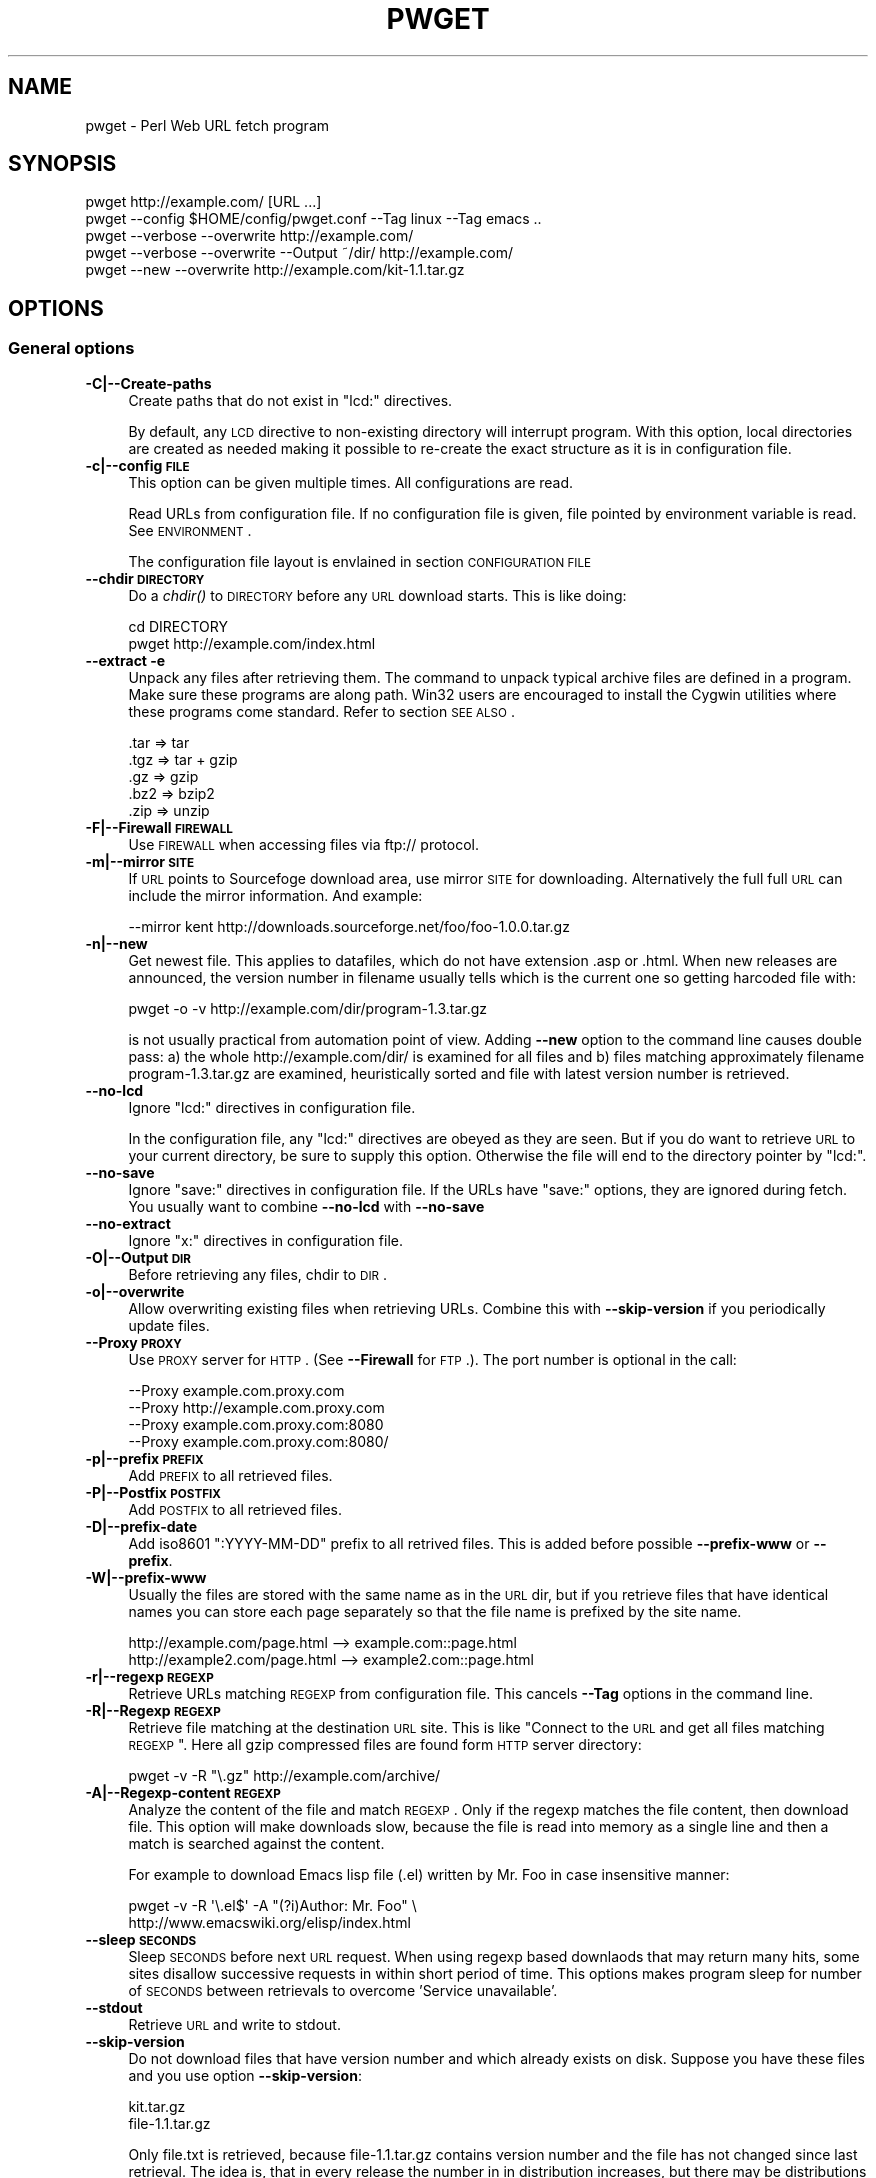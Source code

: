.\" Automatically generated by Pod::Man 2.22 (Pod::Simple 3.13)
.\"
.\" Standard preamble:
.\" ========================================================================
.de Sp \" Vertical space (when we can't use .PP)
.if t .sp .5v
.if n .sp
..
.de Vb \" Begin verbatim text
.ft CW
.nf
.ne \\$1
..
.de Ve \" End verbatim text
.ft R
.fi
..
.\" Set up some character translations and predefined strings.  \*(-- will
.\" give an unbreakable dash, \*(PI will give pi, \*(L" will give a left
.\" double quote, and \*(R" will give a right double quote.  \*(C+ will
.\" give a nicer C++.  Capital omega is used to do unbreakable dashes and
.\" therefore won't be available.  \*(C` and \*(C' expand to `' in nroff,
.\" nothing in troff, for use with C<>.
.tr \(*W-
.ds C+ C\v'-.1v'\h'-1p'\s-2+\h'-1p'+\s0\v'.1v'\h'-1p'
.ie n \{\
.    ds -- \(*W-
.    ds PI pi
.    if (\n(.H=4u)&(1m=24u) .ds -- \(*W\h'-12u'\(*W\h'-12u'-\" diablo 10 pitch
.    if (\n(.H=4u)&(1m=20u) .ds -- \(*W\h'-12u'\(*W\h'-8u'-\"  diablo 12 pitch
.    ds L" ""
.    ds R" ""
.    ds C` ""
.    ds C' ""
'br\}
.el\{\
.    ds -- \|\(em\|
.    ds PI \(*p
.    ds L" ``
.    ds R" ''
'br\}
.\"
.\" Escape single quotes in literal strings from groff's Unicode transform.
.ie \n(.g .ds Aq \(aq
.el       .ds Aq '
.\"
.\" If the F register is turned on, we'll generate index entries on stderr for
.\" titles (.TH), headers (.SH), subsections (.SS), items (.Ip), and index
.\" entries marked with X<> in POD.  Of course, you'll have to process the
.\" output yourself in some meaningful fashion.
.ie \nF \{\
.    de IX
.    tm Index:\\$1\t\\n%\t"\\$2"
..
.    nr % 0
.    rr F
.\}
.el \{\
.    de IX
..
.\}
.\"
.\" Accent mark definitions (@(#)ms.acc 1.5 88/02/08 SMI; from UCB 4.2).
.\" Fear.  Run.  Save yourself.  No user-serviceable parts.
.    \" fudge factors for nroff and troff
.if n \{\
.    ds #H 0
.    ds #V .8m
.    ds #F .3m
.    ds #[ \f1
.    ds #] \fP
.\}
.if t \{\
.    ds #H ((1u-(\\\\n(.fu%2u))*.13m)
.    ds #V .6m
.    ds #F 0
.    ds #[ \&
.    ds #] \&
.\}
.    \" simple accents for nroff and troff
.if n \{\
.    ds ' \&
.    ds ` \&
.    ds ^ \&
.    ds , \&
.    ds ~ ~
.    ds /
.\}
.if t \{\
.    ds ' \\k:\h'-(\\n(.wu*8/10-\*(#H)'\'\h"|\\n:u"
.    ds ` \\k:\h'-(\\n(.wu*8/10-\*(#H)'\`\h'|\\n:u'
.    ds ^ \\k:\h'-(\\n(.wu*10/11-\*(#H)'^\h'|\\n:u'
.    ds , \\k:\h'-(\\n(.wu*8/10)',\h'|\\n:u'
.    ds ~ \\k:\h'-(\\n(.wu-\*(#H-.1m)'~\h'|\\n:u'
.    ds / \\k:\h'-(\\n(.wu*8/10-\*(#H)'\z\(sl\h'|\\n:u'
.\}
.    \" troff and (daisy-wheel) nroff accents
.ds : \\k:\h'-(\\n(.wu*8/10-\*(#H+.1m+\*(#F)'\v'-\*(#V'\z.\h'.2m+\*(#F'.\h'|\\n:u'\v'\*(#V'
.ds 8 \h'\*(#H'\(*b\h'-\*(#H'
.ds o \\k:\h'-(\\n(.wu+\w'\(de'u-\*(#H)/2u'\v'-.3n'\*(#[\z\(de\v'.3n'\h'|\\n:u'\*(#]
.ds d- \h'\*(#H'\(pd\h'-\w'~'u'\v'-.25m'\f2\(hy\fP\v'.25m'\h'-\*(#H'
.ds D- D\\k:\h'-\w'D'u'\v'-.11m'\z\(hy\v'.11m'\h'|\\n:u'
.ds th \*(#[\v'.3m'\s+1I\s-1\v'-.3m'\h'-(\w'I'u*2/3)'\s-1o\s+1\*(#]
.ds Th \*(#[\s+2I\s-2\h'-\w'I'u*3/5'\v'-.3m'o\v'.3m'\*(#]
.ds ae a\h'-(\w'a'u*4/10)'e
.ds Ae A\h'-(\w'A'u*4/10)'E
.    \" corrections for vroff
.if v .ds ~ \\k:\h'-(\\n(.wu*9/10-\*(#H)'\s-2\u~\d\s+2\h'|\\n:u'
.if v .ds ^ \\k:\h'-(\\n(.wu*10/11-\*(#H)'\v'-.4m'^\v'.4m'\h'|\\n:u'
.    \" for low resolution devices (crt and lpr)
.if \n(.H>23 .if \n(.V>19 \
\{\
.    ds : e
.    ds 8 ss
.    ds o a
.    ds d- d\h'-1'\(ga
.    ds D- D\h'-1'\(hy
.    ds th \o'bp'
.    ds Th \o'LP'
.    ds ae ae
.    ds Ae AE
.\}
.rm #[ #] #H #V #F C
.\" ========================================================================
.\"
.IX Title "PWGET 1"
.TH PWGET 1 "2010-02-22" "perl v5.10.1" "Perl pwget URL fetch utility"
.\" For nroff, turn off justification.  Always turn off hyphenation; it makes
.\" way too many mistakes in technical documents.
.if n .ad l
.nh
.SH "NAME"
pwget \- Perl Web URL fetch program
.SH "SYNOPSIS"
.IX Header "SYNOPSIS"
.Vb 5
\&    pwget http://example.com/ [URL ...]
\&    pwget \-\-config $HOME/config/pwget.conf \-\-Tag linux \-\-Tag emacs ..
\&    pwget \-\-verbose \-\-overwrite http://example.com/
\&    pwget \-\-verbose \-\-overwrite \-\-Output ~/dir/ http://example.com/
\&    pwget \-\-new \-\-overwrite http://example.com/kit\-1.1.tar.gz
.Ve
.SH "OPTIONS"
.IX Header "OPTIONS"
.SS "General options"
.IX Subsection "General options"
.IP "\fB\-C|\-\-Create\-paths\fR" 4
.IX Item "-C|--Create-paths"
Create paths that do not exist in \f(CW\*(C`lcd:\*(C'\fR directives.
.Sp
By default, any \s-1LCD\s0 directive to non-existing directory will interrupt
program. With this option, local directories are created as needed making
it possible to re-create the exact structure as it is in configuration
file.
.IP "\fB\-c|\-\-config \s-1FILE\s0\fR" 4
.IX Item "-c|--config FILE"
This option can be given multiple times. All configurations are read.
.Sp
Read URLs from configuration file. If no configuration file is given, file
pointed by environment variable is read. See \s-1ENVIRONMENT\s0.
.Sp
The configuration file layout is envlained in section \s-1CONFIGURATION\s0 \s-1FILE\s0
.IP "\fB\-\-chdir \s-1DIRECTORY\s0\fR" 4
.IX Item "--chdir DIRECTORY"
Do a \fIchdir()\fR to \s-1DIRECTORY\s0 before any \s-1URL\s0 download starts. This is
like doing:
.Sp
.Vb 2
\&    cd DIRECTORY
\&    pwget http://example.com/index.html
.Ve
.IP "\fB\-\-extract \-e\fR" 4
.IX Item "--extract -e"
Unpack any files after retrieving them. The command to unpack typical
archive files are defined in a program. Make sure these programs are
along path. Win32 users are encouraged to install the Cygwin utilities
where these programs come standard. Refer to section \s-1SEE\s0 \s-1ALSO\s0.
.Sp
.Vb 5
\&  .tar => tar
\&  .tgz => tar + gzip
\&  .gz  => gzip
\&  .bz2 => bzip2
\&  .zip => unzip
.Ve
.IP "\fB\-F|\-\-Firewall \s-1FIREWALL\s0\fR" 4
.IX Item "-F|--Firewall FIREWALL"
Use \s-1FIREWALL\s0 when accessing files via ftp:// protocol.
.IP "\fB\-m|\-\-mirror \s-1SITE\s0\fR" 4
.IX Item "-m|--mirror SITE"
If \s-1URL\s0 points to Sourcefoge download area, use mirror \s-1SITE\s0 for downloading.
Alternatively the full full \s-1URL\s0 can include the mirror information. And
example:
.Sp
.Vb 1
\&    \-\-mirror kent http://downloads.sourceforge.net/foo/foo\-1.0.0.tar.gz
.Ve
.IP "\fB\-n|\-\-new\fR" 4
.IX Item "-n|--new"
Get newest file. This applies to datafiles, which do not have extension
\&.asp or .html. When new releases are announced, the version
number in filename usually tells which is the current one so getting
harcoded file with:
.Sp
.Vb 1
\&    pwget \-o \-v http://example.com/dir/program\-1.3.tar.gz
.Ve
.Sp
is not usually practical from automation point of view. Adding
\&\fB\-\-new\fR option to the command line causes double pass: a) the whole
http://example.com/dir/ is examined for all files and b) files
matching approximately filename program\-1.3.tar.gz are examined,
heuristically sorted and file with latest version number is retrieved.
.IP "\fB\-\-no\-lcd\fR" 4
.IX Item "--no-lcd"
Ignore \f(CW\*(C`lcd:\*(C'\fR directives in configuration file.
.Sp
In the configuration file, any \f(CW\*(C`lcd:\*(C'\fR directives are obeyed as they
are seen. But if you do want to retrieve \s-1URL\s0 to your current
directory, be sure to supply this option. Otherwise the file will end
to the directory pointer by \f(CW\*(C`lcd:\*(C'\fR.
.IP "\fB\-\-no\-save\fR" 4
.IX Item "--no-save"
Ignore \f(CW\*(C`save:\*(C'\fR directives in configuration file. If the URLs have
\&\f(CW\*(C`save:\*(C'\fR options, they are ignored during fetch. You usually want to
combine \fB\-\-no\-lcd\fR with \fB\-\-no\-save\fR
.IP "\fB\-\-no\-extract\fR" 4
.IX Item "--no-extract"
Ignore \f(CW\*(C`x:\*(C'\fR directives in configuration file.
.IP "\fB\-O|\-\-Output \s-1DIR\s0\fR" 4
.IX Item "-O|--Output DIR"
Before retrieving any files, chdir to \s-1DIR\s0.
.IP "\fB\-o|\-\-overwrite\fR" 4
.IX Item "-o|--overwrite"
Allow overwriting existing files when retrieving URLs.
Combine this with \fB\-\-skip\-version\fR if you periodically update files.
.IP "\fB\-\-Proxy \s-1PROXY\s0\fR" 4
.IX Item "--Proxy PROXY"
Use \s-1PROXY\s0 server for \s-1HTTP\s0. (See \fB\-\-Firewall\fR for \s-1FTP\s0.). The port number is
optional in the call:
.Sp
.Vb 4
\&    \-\-Proxy example.com.proxy.com
\&    \-\-Proxy http://example.com.proxy.com
\&    \-\-Proxy example.com.proxy.com:8080
\&    \-\-Proxy example.com.proxy.com:8080/
.Ve
.IP "\fB\-p|\-\-prefix \s-1PREFIX\s0\fR" 4
.IX Item "-p|--prefix PREFIX"
Add \s-1PREFIX\s0 to all retrieved files.
.IP "\fB\-P|\-\-Postfix \s-1POSTFIX\s0 \fR" 4
.IX Item "-P|--Postfix POSTFIX "
Add \s-1POSTFIX\s0 to all retrieved files.
.IP "\fB\-D|\-\-prefix\-date\fR" 4
.IX Item "-D|--prefix-date"
Add iso8601 \*(L":YYYY\-MM\-DD\*(R" prefix to all retrived files.
This is added before possible \fB\-\-prefix\-www\fR or \fB\-\-prefix\fR.
.IP "\fB\-W|\-\-prefix\-www\fR" 4
.IX Item "-W|--prefix-www"
Usually the files are stored with the same name as in the \s-1URL\s0 dir, but
if you retrieve files that have identical names you can store each
page separately so that the file name is prefixed by the site name.
.Sp
.Vb 2
\&    http://example.com/page.html    \-\-> example.com::page.html
\&    http://example2.com/page.html   \-\-> example2.com::page.html
.Ve
.IP "\fB\-r|\-\-regexp \s-1REGEXP\s0\fR" 4
.IX Item "-r|--regexp REGEXP"
Retrieve URLs matching \s-1REGEXP\s0 from configuration file. This cancels
\&\fB\-\-Tag\fR options in the command line.
.IP "\fB\-R|\-\-Regexp \s-1REGEXP\s0\fR" 4
.IX Item "-R|--Regexp REGEXP"
Retrieve file matching at the destination \s-1URL\s0 site. This is like \*(L"Connect
to the \s-1URL\s0 and get all files matching \s-1REGEXP\s0\*(R". Here all gzip compressed
files are found form \s-1HTTP\s0 server directory:
.Sp
.Vb 1
\&    pwget \-v \-R "\e.gz" http://example.com/archive/
.Ve
.IP "\fB\-A|\-\-Regexp\-content \s-1REGEXP\s0\fR" 4
.IX Item "-A|--Regexp-content REGEXP"
Analyze the content of the file and match \s-1REGEXP\s0. Only if the regexp
matches the file content, then download file. This option will make
downloads slow, because the file is read into memory as a single line
and then a match is searched against the content.
.Sp
For example to download Emacs lisp file (.el) written by Mr. Foo in
case insensitive manner:
.Sp
.Vb 2
\&    pwget \-v \-R \*(Aq\e.el$\*(Aq \-A "(?i)Author: Mr. Foo" \e
\&      http://www.emacswiki.org/elisp/index.html
.Ve
.IP "\fB\-\-sleep \s-1SECONDS\s0\fR" 4
.IX Item "--sleep SECONDS"
Sleep \s-1SECONDS\s0 before next \s-1URL\s0 request. When using regexp based
downlaods that may return many hits, some sites disallow successive
requests in within short period of time. This options makes program
sleep for number of \s-1SECONDS\s0 between retrievals to overcome 'Service
unavailable'.
.IP "\fB\-\-stdout\fR" 4
.IX Item "--stdout"
Retrieve \s-1URL\s0 and write to stdout.
.IP "\fB\-\-skip\-version\fR" 4
.IX Item "--skip-version"
Do not download files that have version number and which already exists on
disk. Suppose you have these files and you use option \fB\-\-skip\-version\fR:
.Sp
.Vb 2
\&    kit.tar.gz
\&    file\-1.1.tar.gz
.Ve
.Sp
Only file.txt is retrieved, because file\-1.1.tar.gz contains version number
and the file has not changed since last retrieval. The idea is, that in
every release the number in in distribution increases, but there may be
distributions which do not contain version number. In regular intervals
you may want to load those kits again, but skip versioned files. In short:
This option does not make much sense without additional option \fB\-\-new\fR
.Sp
If you want to reload versioned file again, add option \fB\-\-overwrite\fR.
.IP "\fB\-T|\-\-Tag \s-1NAME\s0 [\s-1NAME\s0] ...\fR" 4
.IX Item "-T|--Tag NAME [NAME] ..."
Search tag \s-1NAME\s0 from the config file and download only entries defined
under that tag. Refer to \fB\-\-config \s-1FILE\s0\fR option description. You can give
Multiple \fB\-\-Tag\fR switches. Combining this option with \fB\-\-regexp\fR
does not make sense and the concequencies are undefined.
.SS "Miscellaneous options"
.IX Subsection "Miscellaneous options"
.IP "\fB\-d|\-\-debug [\s-1LEVEL\s0]\fR" 4
.IX Item "-d|--debug [LEVEL]"
Turn on debug with positive \s-1LEVEL\s0 number. Zero means no debug.
This option turns on \fB\-\-verbose\fR too.
.IP "\fB\-h|\-\-help\fR" 4
.IX Item "-h|--help"
Print help page in text.
.IP "\fB\-\-help\-html\fR" 4
.IX Item "--help-html"
Print help page in \s-1HTML\s0.
.IP "\fB\-\-help\-man\fR" 4
.IX Item "--help-man"
Print help page in Unix manual page format. You want to feed this output to
c<nroff \-man> in order to read it.
.Sp
Print help page.
.IP "\fB\-s|\-\-selftest\fR" 4
.IX Item "-s|--selftest"
Run some internal tests. For maintainer or developer only.
.IP "\fB\-t|\-\-test|\-\-dry\-run\fR" 4
.IX Item "-t|--test|--dry-run"
Run in test mode.
.IP "\fB\-v|\-\-verbose [\s-1NUMBER\s0]\fR" 4
.IX Item "-v|--verbose [NUMBER]"
Print verbose messages.
.IP "\fB\-V|\-\-Version\fR" 4
.IX Item "-V|--Version"
Print version information.
.SH "README"
.IX Header "README"
Automate periodic downloads of files and packages.
.SS "Wget and this program"
.IX Subsection "Wget and this program"
At this point you may wonder, where would you need this perl program when
\&\fIwget\fR\|(1) C\-program has been the standard for ages. Well, 1) Perl is cross
platform and more easily extendable 2) You can record file download
criterias to configuration files and use perl regular epxressions to select
downloads 3) the program can anlyze web-pages and \*(L"search\*(R" for the download
only links as instructed 4) last but not least, it can track newest
packages whose name has changed since last downlaod. There is heuristics to
determine the newest file or package according to file name skeleton
defined in configuration.
.PP
This program does not replace \fIpwget\fR\|(1) because it does not offer as many
options as wget, like recursive downloads. Use wget for ad hoc downloads
and this utility for files that you monitor periodically.
.SS "Short introduction"
.IX Subsection "Short introduction"
This small utility makes it possible to keep a list of URLs in a
configuration file and periodically retrieve those pages or files with
simple commands. This utility is best suited for small batch jobs to
download e.g. most recent versions of software files. If you use an \s-1URL\s0
that is already on disk, be sure to supply option \fB\-\-overwrite\fR to allow
overwriting existing files.
.PP
While you can run this program from command line to retrieve individual
files, program has been designed to use separate configuration file via
\&\fB\-\-config\fR option. In the configuration file you can control the
downloading with separate directives like \f(CW\*(C`save:\*(C'\fR which tells to save the
file under different name. The simplest way to retreive the latest version
of a kit from \s-1FTP\s0 site is:
.PP
.Vb 2
\&    pwget \-\-new \-\-overwite \-\-verbose \e
\&       http://www.example.com/kit\-1.00.tar.gz
.Ve
.PP
Do not worry about the filename \*(L"kit\-1.00.tar.gz\*(R". The latest version, say,
kit\-3.08.tar.gz will be retrieved. The option \fB\-\-new\fR instructs to find
newer version than the provided \s-1URL\s0.
.PP
If the \s-1URL\s0 ends to slash, then directory list at the remote machine
is stored to file:
.PP
.Vb 1
\&    !path!000root\-file
.Ve
.PP
The content of this file can be either index.html or the directory listing
depending on the used http or ftp protocol.
.SH "EXAMPLES"
.IX Header "EXAMPLES"
Get files from site:
.PP
.Vb 1
\&    pwget http://www.example.com/dir/package.tar.gz ..
.Ve
.PP
Get all mailing list archive files that match \*(L"gz\*(R":
.PP
.Vb 1
\&    pwget \-R gz  http://example.com/mailing\-list/archive/download/
.Ve
.PP
Read a directory and store it to filename \s-1YYYY\-MM\-DD::\s0!dir!000root\-file.
.PP
.Vb 1
\&    pwget \-\-prefix\-date \-\-overwrite \-\-verbose http://www.example.com/dir/
.Ve
.PP
To update newest version of the kit, but only if there is none at disk
already. The \fB\-\-new\fR option instructs to find newer packages and the
filename is only used as a skeleton for files to look for:
.PP
.Vb 2
\&    pwget \-\-overwrite \-\-skip\-version \-\-new \-\-verbose \e
\&        ftp://ftp.example.com/dir/packet\-1.23.tar.gz
.Ve
.PP
To overwrite file and add a date prefix to the file name:
.PP
.Vb 2
\&    pwget \-\-prefix\-date \-\-overwrite \-\-verbose \e
\&       http://www.example.com/file.pl
\&
\&    \-\-> YYYY\-MM\-DD::file.pl
.Ve
.PP
To add date and \s-1WWW\s0 site prefix to the filenames:
.PP
.Vb 2
\&    pwget \-\-prefix\-date \-\-prefix\-www \-\-overwrite \-\-verbose \e
\&       http://www.example.com/file.pl
\&
\&    \-\-> YYYY\-MM\-DD::www.example.com::file.pl
.Ve
.PP
Get all updated files under default cnfiguration file's tag \s-1KITS:\s0
.PP
.Vb 2
\&    pwget \-\-verbose \-\-overwrite \-\-skip\-version \-\-new \-\-Tag kits
\&    pwget \-v \-o \-s \-n \-T kits
.Ve
.PP
Get files as they read in the configuration file to the current directory,
ignoring any \f(CW\*(C`lcd:\*(C'\fR and \f(CW\*(C`save:\*(C'\fR directives:
.PP
.Vb 3
\&    pwget \-\-config $HOME/config/pwget.conf /
\&        \-\-no\-lcd \-\-no\-save \-\-overwrite \-\-verbose \e
\&        http://www.example.com/file.pl
.Ve
.PP
To check configuration file, run the program with non-matching regexp and
it parses the file and checks the \f(CW\*(C`lcd:\*(C'\fR directives on the way:
.PP
.Vb 1
\&    pwget \-v \-r dummy\-regexp
\&
\&    \-\->
\&
\&    pwget.DirectiveLcd: LCD [$EUSR/directory ...]
\&    is not a directory at /users/foo/bin/pwget line 889.
.Ve
.SH "CONFIGURATION FILE"
.IX Header "CONFIGURATION FILE"
.SS "Comments"
.IX Subsection "Comments"
The configuration file is \s-1NOT\s0 Perl code. Comments start with hash character
(#).
.SS "Variables"
.IX Subsection "Variables"
At this point, variable expansions happen only in \fBlcd:\fR. Do not try
to use them anywhere else, like in URLs.
.PP
Path variables for \fBlcd:\fR are defined using following notation, spaces are
not allowed in \s-1VALUE\s0 part (no directory names with spaces). Varaible names
are case sensitive. Variables substitute environment variabales with the
same name. Environment variables are immediately available.
.PP
.Vb 3
\&    VARIABLE = /home/my/dir         # define variable
\&    VARIABLE = $dir/some/file       # Use previously defined variable
\&    FTP      = $HOME/ftp            # Use environment variable
.Ve
.PP
The right hand can refer to previously defined variables or existing
environment variables. Repeat, this is not Perl code although it may
look like one, but just an allowed syntax in the configuration file. Notice
that there is dollar to the right hand> when variable is referred, but no
dollar to the left hand side when variable is defined. Here is example
of a possible configuration file contant. The tags are hierarchically
ordered without a limit.
.PP
Warning: remember to use different variables names in separate
include files. All variables are global.
.SS "Include files"
.IX Subsection "Include files"
It is possible to include more configuration files with statement
.PP
.Vb 1
\&    INCLUDE <path\-to\-file\-name>
.Ve
.PP
Variable expansions are possible in the file name. There is no limit how
many or how deep include structure is used. Every file is included only
once, so it is safe to to have multiple includes to the same file.
Every include is read, so put the most importat override includes last:
.PP
.Vb 2
\&    INCLUDE <etc/pwget.conf>             # Global
\&    INCLUDE <$HOME/config/pwget.conf>    # HOME overrides it
.Ve
.PP
A special \f(CW\*(C`THIS\*(C'\fR tag means relative path of the current include file,
which makes it possible to include several files form the same
directory where a initial include file resides
.PP
.Vb 1
\&    # Start of config at /etc/pwget.conf
\&
\&    # THIS = /etc, current location
\&    include <THIS/pwget\-others.conf>
\&
\&    # Refers to directory where current user is: the pwd
\&    include <pwget\-others.conf>
\&
\&    # end
.Ve
.SS "Configuraton file example"
.IX Subsection "Configuraton file example"
The configuration file can contain many <directoves:>, where
each directive end to a colon. The usage of each directory is best explained
by examining the configuration file below and reading the commentary
near each directive.
.PP
.Vb 1
\&    #   $HOME/config/pwget.conf F\- Perl pwget configuration file
\&
\&    ROOT   = $HOME                      # define variables
\&    CONF   = $HOME/config
\&    UPDATE = $ROOT/updates
\&    DOWNL  = $ROOT/download
\&
\&    #   Include more configuration files. It is possible to
\&    #   split a huge file in pieces and have "linux",
\&    #   "win32", "debian", "emacs" configurations in separate
\&    #   and manageable files.
\&
\&    INCLUDE <$CONF/pwget\-other.conf>
\&    INCLUDE <$CONF/pwget\-more.conf>
\&
\&    tag1: local\-copies tag1: local      # multiple names to this category
\&
\&        lcd:  $UPDATE                   # chdir directive
\&
\&        #  This is show to user with option \-\-verbose
\&        print: Notice, this site moved YYYY\-MM\-DD, update your bookmarks
\&
\&        file://absolute/dir/file\-1.23.tar.gz
\&
\&    tag1: external
\&
\&      lcd:  $DOWNL
\&
\&      tag2: external\-http
\&
\&        http://www.example.com/page.html
\&        http://www.example.com/page.html save:/dir/dir/page.html
\&
\&      tag2: external\-ftp
\&
\&        ftp://ftp.com/dir/file.txt.gz save:xx\-file.txt.gz login:foo pass:passwd x:
\&
\&        lcd: $HOME/download\-kit
\&
\&        ftp://ftp.com/dir/kit\-1.1.tar.gz new:
\&
\&      tag2: package\-x
\&
\&        lcd: $DOWNL/package\-x
\&
\&        #  Person announces new files in his homepage, download all
\&        #  announced files. Unpack everything (x:) and remove any
\&        #  existing directories (xopt:rm)
\&
\&        http://example.com/~foo pregexp:\e.tar\e.gz$ x: xopt:rm
\&
\&    # End of configuration file pwget.conf
.Ve
.SH "LIST OF DIRECTIVES IN CONFIGURATION FILE"
.IX Header "LIST OF DIRECTIVES IN CONFIGURATION FILE"
All the directives must in the same line where the \s-1URL\s0 is. The programs
scans lines and determines all options given in line for the \s-1URL\s0.
Directives can be overriden by command line options.
.IP "\fBcnv:CONVERSION\fR" 4
.IX Item "cnv:CONVERSION"
Currently only \fBconv:text\fR is available.
.Sp
Convert downloaded page to text. This option always needs either \fBsave:\fR
or \fBrename:\fR, because only those directives change filename. Here is
an example:
.Sp
.Vb 2
\&    http://example.com/dir/file.html cnv:text save:file.txt
\&    http://example.com/dir/ pregexp:\e.html cnv:text rename:s/html/txt/
.Ve
.Sp
A \fBtext:\fR shorthand directive can be used instead of \fBcnv:text\fR.
.IP "\fBcregexp:REGEXP\fR" 4
.IX Item "cregexp:REGEXP"
Download file only if the content matches \s-1REGEXP\s0. This is same as option
\&\fB\-\-Regexp\-content\fR. In this example directory listing Emacs lisp packages
(.el) are downloaded but only if their content indicates that the Author is
Mr. Foo:
.Sp
.Vb 1
\&    http://example.com/index.html cregexp:(?i)author:.*Foo pregexp:\e.el$
.Ve
.IP "\fBlcd:DIRECTORY\fR" 4
.IX Item "lcd:DIRECTORY"
Set local download directory to \s-1DIRECTORY\s0 (chdir to it). Any environment
variables are substituted in path name. If this tag is found, it replaces
setting of \fB\-\-Output\fR. If path is not a directory, terminate with error.
See also \fB\-\-Create\-paths\fR and \fB\-\-no\-lcd\fR.
.IP "\fBlogin:LOGIN\-NAME\fR" 4
.IX Item "login:LOGIN-NAME"
Ftp login name. Default value is \*(L"anonymous\*(R".
.IP "\fBmirror:SITE\fR" 4
.IX Item "mirror:SITE"
This is relevant to Sourceforge only which does not allow direct
downloads with links. Visit project's Sourceforge homepage and see
which mirrors are available for downloading.
.Sp
An example:
.Sp
.Vb 1
\&  http://sourceforge.net/projects/austrumi/files/austrumi/austrumi\-1.8.5/austrumi\-1.8.5.iso/download new: mirror:kent
.Ve
.IP "\fBnew:\fR" 4
.IX Item "new:"
Get newest file. This variable is reset to the value of \fB\-\-new\fR after the
line has been processed. Newest means, that an \f(CW\*(C`ls\*(C'\fR command is run in the
ftp, and something equivalent in \s-1HTTP\s0 \*(L"ftp directories\*(R", and any files that
resemble the filename is examined, sorted and heurestically determined
according to version number of file which one is the latest. For example
files that have version information in \s-1YYYYMMDD\s0 format will most likely to
be retrieved right.
.Sp
Time stamps of the files are not checked.
.Sp
The only requirement is that filename \f(CW\*(C`must\*(C'\fR follow the universal version
numbering standard:
.Sp
.Vb 1
\&    FILE\-VERSION.extension      # de facto VERSION is defined as [\ed.]+
\&
\&    file\-19990101.tar.gz        # ok
\&    file\-1999.0101.tar.gz       # ok
\&    file\-1.2.3.5.tar.gz         # ok
\&
\&    file1234.txt                # not recognized. Must have "\-"
\&    file\-0.23d.tar.gz           # warning, letters are problematic
.Ve
.Sp
Files that have some alphabetic version indicator at the end of
\&\s-1VERSION\s0 may not be handled correctly. Contact the developer and inform
him about the de facto standard so that files can be retrieved
more intelligently.
.Sp
\&\fI\s-1NOTE:\s0\fR In order the \fBnew:\fR directive to know what kind of files to look for, it needs a file tamplate. You can use a direct link to some filename. Here the
location \*(L"http://www.example.com/downloads\*(R" is examined and the filename template used is took as \*(L"file\-1.1.tar.gz\*(R" to search for files that might be newer, like \*(L"file\-9.1.10.tar.gz\*(R":
.Sp
.Vb 1
\&  http://www.example.com/downloads/file\-1.1.tar.gz new:
.Ve
.Sp
If the filename appeard in a named page, use directive \fBfile:\fR for
template. In this case the \*(L"download.html\*(R" page is examined for files
looking like \*(L"file.*tar.gz\*(R" and the latest is searched:
.Sp
.Vb 1
\&  http://www.example.com/project/download.html file:file\-1.1.tar.gz new:
.Ve
.IP "\fBoverwrite:\fR \fBo:\fR" 4
.IX Item "overwrite: o:"
Same as turning on \fB\-\-overwrite\fR
.IP "\fBpage:\fR" 4
.IX Item "page:"
Read web page and apply commands to it. An example: contact the root page
and save it:
.Sp
.Vb 1
\&   http://example.com/~foo page: save:foo\-homepage.html
.Ve
.Sp
In order to find the correct information from the page, other
directives are usually supplied to guide the searching.
.Sp
1) Adding directive \f(CW\*(C`pregexp:ARCHIVE\-REGEXP\*(C'\fR matches the A \s-1HREF\s0 links
in the page.
.Sp
2) Adding directive \fBnew:\fR instructs to find newer \s-1VERSIONS\s0 of the file.
.Sp
3) Adding directive \f(CW\*(C`file:DOWNLOAD\-FILE\*(C'\fR tells what template to use
to construct the downloadable file name. This is needed for the
\&\f(CW\*(C`new:\*(C'\fR directive.
.Sp
4) A directive \f(CW\*(C`vregexp:VERSION\-REGEXP\*(C'\fR matches the exact location in
the page from where the version information is extracted. The default
regexp looks for line that says \*(L"The latest version ... is ... N.N\*(R".
The regexp must return submatch 2 for the version number.
.Sp
\&\s-1AN\s0 \s-1EXAMPLE\s0
.Sp
Search for newer files from a \s-1HTTP\s0 directory listing. Examine page
http://www.example.com/download/dir for model \f(CW\*(C`package\-1.1.tar.gz\*(C'\fR
and find a newer file. E.g. \f(CW\*(C`package\-4.7.tar.gz\*(C'\fR would be downloaded.
.Sp
.Vb 1
\&    http://www.example.com/download/dir/package\-1.1.tar.gz new:
.Ve
.Sp
\&\s-1AN\s0 \s-1EXAMPLE\s0
.Sp
Search for newer files from the content of the page. The directive
\&\fBfile:\fR acts as a model for filenames to pay attention to.
.Sp
.Vb 1
\&    http://www.example.com/project/download.html new: pregexp:tar.gz file:package\-1.1.tar.gz
.Ve
.Sp
\&\s-1AN\s0 \s-1EXAMPLE\s0
.Sp
Use directive \fBrename:\fR to chnage the filename before soring it on
disk. Here, the version number is attached to the actila filename:
.Sp
.Vb 2
\&    file.txt\-1.1
\&    file.txt\-1.2
.Ve
.Sp
The directived needed would be as follows; entries have been broken to
separate lines for legibility:
.Sp
.Vb 6
\&    http://example.com/files/
\&    pregexp:\e.el\-\ed
\&    vregexp:(file.el\-([\ed.]+))
\&    file:file.el\-1.1
\&    new:
\&    rename:s/\-[\ed.]+//
.Ve
.Sp
This effectively reads: \*(L"See if there is new version of something that
looks like file.el\-1.1 and save it under name file.el by deleting the
extra version number at the end of original filename\*(R".
.Sp
\&\s-1AN\s0 \s-1EXAMPLE\s0
.Sp
Contact absolute \fBpage:\fR at http://www.example.com/package.html and
search A \s-1HREF\s0 urls in the page that match \fBpregexp:\fR. In addition, do
another scan and search the version number in the page from thw
position that match \fBvregexp:\fR (submatch 2).
.Sp
After all the pieces have been found, use template \fBfile:\fR to make
the retrievable file using the version number found from \fBvregexp:\fR.
The actual download location is combination of \fBpage:\fR and A \s-1HREF\s0
\&\fBpregexp:\fR location.
.Sp
The directived needed would be as follows; entries have been broken to
separate lines for legibility:
.Sp
.Vb 7
\&    http://www.example.com/~foo/package.html
\&    page:
\&    pregexp: package.tar.gz
\&    vregexp: ((?i)latest.*?version.*?\eb([\ed][\ed.]+).*)
\&    file: package\-1.3.tar.gz
\&    new:
\&    x:
.Ve
.Sp
An example of web page where the above would apply:
.Sp
.Vb 2
\&    <HTML>
\&    <BODY>
\&
\&    The latest version of package is <B>2.4.1</B> It can be
\&    downloaded in several forms:
\&
\&        <A HREF="download/files/package.tar.gz">Tar file</A>
\&        <A HREF="download/files/package.zip">ZIP file
\&
\&    </BODY>
\&    </HTML>
.Ve
.Sp
For this example, assume that \f(CW\*(C`package.tar.gz\*(C'\fR is a symbolic link
pointing to the latest release file \f(CW\*(C`package\-2.4.1.tar.gz\*(C'\fR. Thus the
actual download location would have been
\&\f(CW\*(C`http://www.example.com/~foo/download/files/package\-2.4.1.tar.gz\*(C'\fR.
.Sp
Why not simply download \f(CW\*(C`package.tar.gz\*(C'\fR? Because then the program
can't decide if the version at the page is newer than one stored on
disk from the previous download. With version numbers in the file
names, the comparison is possible.
.IP "\fBpage:find\fR" 4
.IX Item "page:find"
\&\s-1FIXME:\s0 This opton is obsolete. do not use.
.Sp
\&\s-1THIS\s0 \s-1IS\s0 \s-1FOR\s0 \s-1HTTP\s0 only. Use Use directive \fBregexp:\fR for \s-1FTP\s0 protocls.
.Sp
This is a more general instruction than the \fBpage:\fR and \fBvregexp:\fR
explained above.
.Sp
Instruct to download every \s-1URL\s0 on \s-1HTML\s0 page matching \fBpregexp:RE\fR. In
typical situation the page maintainer lists his software in the
development page. This example would download every tar.gz file in the
page. Note, that the \s-1REGEXP\s0 is matched against the A \s-1HREF\s0 link
content, not the actual text that is displayed on the page:
.Sp
.Vb 1
\&    http://www.example.com/index.html page:find pregexp:\e.tar.gz$
.Ve
.Sp
You can also use additional \fBregexp-no:\fR directive if you want to exclude
files after the \fBpregexp:\fR has matched a link.
.Sp
.Vb 1
\&    http://www.example.com/index.html page:find pregexp:\e.tar.gz$ regexp\-no:desktop
.Ve
.IP "\fBpass:PASSWORD\fR" 4
.IX Item "pass:PASSWORD"
For \s-1FTP\s0 logins. Default value is \f(CW\*(C`nobody@example.com\*(C'\fR.
.IP "\fBpregexp:RE\fR" 4
.IX Item "pregexp:RE"
Search A \s-1HREF\s0 links in page matching a regular expression. The regular
expression must be a single word with no whitespace. This is
incorrect:
.Sp
.Vb 1
\&    pregexp:(this regexp )
.Ve
.Sp
It must be written as:
.Sp
.Vb 1
\&    pregexp:(this\es+regexp\es)
.Ve
.IP "\fBprint:MESSAGE\fR" 4
.IX Item "print:MESSAGE"
Print associated message to user requesting matching tag name.
This directive must in separate line inside tag.
.Sp
.Vb 1
\&    tag1: linux
\&
\&      print: this download site moved 2002\-02\-02, check your bookmarks.
\&      http://new.site.com/dir/file\-1.1.tar.gz new:
.Ve
.Sp
The \f(CW\*(C`print:\*(C'\fR directive for tag is shown only if user turns on \-\-verbose
mode:
.Sp
.Vb 1
\&    pwget \-v \-T linux
.Ve
.IP "\fBrename:PERL\-CODE\fR" 4
.IX Item "rename:PERL-CODE"
Rename each file using PERL-CODE. The PERL-CODE must be full perl program
with no spaces anywhere. Following variables are available during the
\&\fIeval()\fR of code:
.Sp
.Vb 3
\&    $ARG = current file name
\&    $url = complete url for the file
\&    The code must return $ARG which is used for file name
.Ve
.Sp
For example, if page contains links to .html files that are in fact
text files, following statement would chnage the file extensions:
.Sp
.Vb 1
\&    http://example.com/dir/ page:find pregexp:\e.html rename:s/html/txt/
.Ve
.Sp
You can also call function \f(CW\*(C`MonthToNumber($string)\*(C'\fR if the filename
contains written month name, like <2005\-February.mbox>.The function will
convert the name into number. Many mailing list archives can be donwloaded
cleanly this way.
.Sp
.Vb 2
\&    #  This will download SA\-Exim Mailing list archives:
\&    http://lists.merlins.org/archives/sa\-exim/ pregexp:\e.txt$ rename:$ARG=MonthToNumber($ARG)
.Ve
.Sp
Here is a more complicated example:
.Sp
.Vb 1
\&    http://www.contactor.se/~dast/svnusers/mbox.cgi pregexp:mbox.*\ed$ rename:my($y,$m)=($url=~/year=(\ed+).*month=(\ed+)/);$ARG="$y\-$m.mbox"
.Ve
.Sp
Let's break that one apart. You may spend some time with this example
since the possiblilities are limitless.
.Sp
.Vb 2
\&    1. Connect to page
\&       http://www.contactor.se/~dast/svnusers/mbox.cgi
\&
\&    2. Search page for URLs matching regexp \*(Aqmbox.*\ed$\*(Aq. A
\&       found link could match hrefs like this:
\&       http://svn.haxx.se/users/mbox.cgi?year=2004&month=12
\&
\&    3. The found link is put to $ARG (same as $_), which can be used
\&       to extract suitable mailbox name with a perl code that is
\&       evaluated. The resulting name must apear in $ARG. Thus the code
\&       effectively extract two items from the link to form a mailbox
\&       name:
\&
\&        my ($y, $m) = ( $url =~ /year=(\ed+).*month=(\ed+)/ )
\&        $ARG = "$y\-$m.mbox"
\&
\&        => 2004\-12.mbox
.Ve
.Sp
Just remember, that the perl code that follows \f(CW\*(C`rename:\*(C'\fR directive
\&\fBmust\fR must not contain any spaces. It all must be readable as one
string.
.IP "\fBregexp:REGEXP\fR" 4
.IX Item "regexp:REGEXP"
Get all files in ftp directory matching regexp. Directive \fBsave:\fR is
ignored.
.IP "\fBregexp\-no:REGEXP\fR" 4
.IX Item "regexp-no:REGEXP"
After the \f(CW\*(C`regexp:\*(C'\fR directive has matched, exclude files that match
directive \fBregexp-no:\fR
.IP "\fBRegexp:REGEXP\fR" 4
.IX Item "Regexp:REGEXP"
This option is for interactive use. Retrieve all files from \s-1HTTP\s0 or \s-1FTP\s0
site which match \s-1REGEXP\s0.
.IP "\fBsave:LOCAL\-FILE\-NAME\fR" 4
.IX Item "save:LOCAL-FILE-NAME"
Save file under this name to local disk.
.IP "\fBtagN:NAME\fR" 4
.IX Item "tagN:NAME"
Downloads can be grouped under \f(CW\*(C`tagN\*(C'\fR so that e.g. option \fB\-\-Tag1\fR would
start downloading files from that point on until next \f(CW\*(C`tag1\*(C'\fR is found.
There are currently unlimited number of tag levels: tag1, tag2 and tag3, so
that you can arrange your downlods hierarchially in the configuration file.
For example to download all Linux files rhat you monitor, you would give
option \fB\-\-Tag linux\fR. To download only the \s-1NT\s0 Emacs latest binary, you
would give option \fB\-\-Tag emacs-nt\fR. Notice that you do not give the
\&\f(CW\*(C`level\*(C'\fR in the option, program will find it out from the configuration
file after the tag name matches.
.Sp
The downloading stops at next tag of the \f(CW\*(C`same level\*(C'\fR. That is, tag2 stops
only at next tag2, or when upper level tag is found (tag1) or or until end of
file.
.Sp
.Vb 1
\&    tag1: linux             # All Linux downlods under this category
\&
\&        tag2: sunsite    tag2: another\-name\-for\-this\-spot
\&
\&        #   List of files to download from here
\&
\&        tag2: ftp.funet.fi
\&
\&        #   List of files to download from here
\&
\&    tag1: emacs\-binary
\&
\&        tag2: emacs\-nt
\&
\&        tag2: xemacs\-nt
\&
\&        tag2: emacs
\&
\&        tag2: xemacs
.Ve
.IP "\fBx:\fR" 4
.IX Item "x:"
Extract (unpack) file after download. See also option \fB\-\-unpack\fR and
\&\fB\-\-no\-extract\fR The archive file, say .tar.gz will be extracted the file in
current download location. (see directive \fBlcd:\fR)
.Sp
The unpack procedure checks the contents of the archive to see if
the package is correctly formed. The de facto archive format is
.Sp
.Vb 1
\&    package\-N.NN.tar.gz
.Ve
.Sp
In the archive, all files are supposed to be stored under the proper
subdirectory with version information:
.Sp
.Vb 4
\&    package\-N.NN/doc/README
\&    package\-N.NN/doc/INSTALL
\&    package\-N.NN/src/Makefile
\&    package\-N.NN/src/some\-code.java
.Ve
.Sp
\&\f(CW\*(C`IMPORTANT:\*(C'\fR If the archive does not have a subdirectory for all files, a
subdirectory is created and all items are unpacked under it. The defualt
subdirectory name in constructed from the archive name with currect date
stamp in format:
.Sp
.Vb 1
\&    package\-YYYY.MMDD
.Ve
.Sp
If the archive name contains something that looks like a version number,
the created directory will be constructed from it, instead of current date.
.Sp
.Vb 1
\&    package\-1.43.tar.gz    =>  package\-1.43
.Ve
.IP "\fBxx:\fR" 4
.IX Item "xx:"
Like directive \fBx:\fR but extract the archive \f(CW\*(C`as is\*(C'\fR, without
checking content of the archive. If you know that it is ok for the archive
not to include any subdirectories, use this option to suppress creation
of an artificial root package\-YYYY.MMDD.
.IP "\fBxopt:rm\fR" 4
.IX Item "xopt:rm"
This options tells to remove any previous unpack directory.
.Sp
Sometimes the files in the archive are all read-only and unpacking the
archive second time, after some period of time, would display
.Sp
.Vb 2
\&    tar: package\-3.9.5/.cvsignore: Could not create file:
\&    Permission denied
\&
\&    tar: package\-3.9.5/BUGS: Could not create file:
\&    Permission denied
.Ve
.Sp
This is not a serious error, because the archive was already on disk and
tar did not overwrite previous files. It might be good to inform the
archive maintainer, that the files have wrong permissions. It is customary
to expect that distributed kits have writable flag set for all files.
.SH "ERRORS"
.IX Header "ERRORS"
Here is list of possible error messages and how to deal with them.
Turning on  \fB\-\-debug\fR will help to understand how program has
interpreted the configuration file or command line options. Pay close
attention to the generated output, because it may reveal that
a regexp for a site is too lose or too tight.
.IP "\fB\s-1ERROR\s0 {\s-1URL\-HERE\s0} Bad file descriptor\fR" 4
.IX Item "ERROR {URL-HERE} Bad file descriptor"
This is \*(L"file not found error\*(R". You have written the filename incorrectly.
Double check the configuration file's line.
.SH "ENVIRONMENT"
.IX Header "ENVIRONMENT"
Variable \f(CW\*(C`PWGET_CFG\*(C'\fR can point to the root configuration file. The
configuration file is read at startup if it exists.
.PP
.Vb 2
\&    export PWGET_CFG=$HOME/conf/pwget.conf     # /bin/hash syntax
\&    setenv PWGET_CFG $HOME/conf/pwget.conf     # /bin/csh syntax
.Ve
.SH "SEE ALSO"
.IX Header "SEE ALSO"
C program \fIwget\fR\|(1) http://www.ccp14.ac.uk/mirror/wget.htm and
from the the Libwww Perl library you find scripts
\&\fIlwp\-download\fR\|(1) \fIlwp\-mirror\fR\|(1) \fIlwp\-request\fR\|(1) \fIlwp\-rget\fR\|(1)
.PP
Win32 Cygwin unix utilities at http://www.cygwin.com/
.SH "AVAILABILITY"
.IX Header "AVAILABILITY"
Latest version of this file is at Project homepage at
http://freshmeat.net/projects/perl\-webget
.SH "SCRIPT CATEGORIES"
.IX Header "SCRIPT CATEGORIES"
CPAN/Administrative
CPAN/Web
.SH "PREREQUISITES"
.IX Header "PREREQUISITES"
\&\f(CW\*(C`LWP::UserAgent\*(C'\fR
\&\f(CW\*(C`Net::FTP\*(C'\fR
\&\f(CWwget(1)\fR   only needed for Sourceforge.net downloads
.SH "COREQUISITES"
.IX Header "COREQUISITES"
\&\f(CW\*(C`HTML::Parse\*(C'\fR
\&\f(CW\*(C`HTML::TextFormat\*(C'\fR
\&\f(CW\*(C`HTML::FormatText\*(C'\fR
.PP
These modules are dynamically loaded only if directive \fBcnv:text\fR
is used. Otherwise these modules are not loaded.
.PP
\&\f(CW\*(C`Crypt::SSLeay\*(C'\fR
This module is loaded only if \s-1HTTPS\s0 scheme is encountered.
.SH "OSNAMES"
.IX Header "OSNAMES"
\&\f(CW\*(C`any\*(C'\fR
.SH "AUTHOR"
.IX Header "AUTHOR"
Copyright (C) 1996\-2010 Jari Aalto. This program is free software; you
can redistribute it and/or modify it under the same terms of Gnu
General Public License v2 or any later version.
